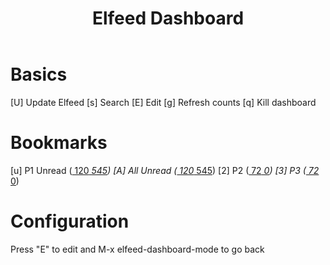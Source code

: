 #+TITLE: Elfeed Dashboard

* Basics

 [U] Update Elfeed
 [s] Search
 [E] Edit
 [g] Refresh counts
 [q] Kill dashboard

* Bookmarks

 [u] P1 Unread      ([[elfeed:+unread @3-months-ago -ghstar -twitter -metamask][   120]]/[[elfeed:][   545]])
 [A] All Unread      ([[elfeed:+unread @3-months-ago -ghstar -twitter -metamask][   120]]/[[elfeed:][   545]])
 [2] P2          ([[elfeed:+unread +crypto +metamask][    72]]/[[elfeed:+emacs +crypto +metamask][     0]])
 [3] P3          ([[elfeed:+unread +crypto +metamask][    72]]/[[elfeed:+emacs +crypto +metamask][     0]])

* Configuration
  :PROPERTIES:
  :VISIBILITY: hideall
  :END:

  Press "E" to edit and M-x elfeed-dashboard-mode to go back

  #+STARTUP: showall showstars indent
  #+KEYMAP: u | elfeed-dashboard-query "+unread +P1"
  #+KEYMAP: A | elfeed-dashboard-query "+unread"
  #+KEYMAP: 2 | elfeed-dashboard-query "+unread +P2"
  #+KEYMAP: 3 | elfeed-dashboard-query "+unread +P3"
  #+KEYMAP: s | elfeed
  #+KEYMAP: g | elfeed-dashboard-update-links
  #+KEYMAP: U | elfeed-dashboard-update
  #+KEYMAP: E | elfeed-dashboard-edit
  #+KEYMAP: q | kill-current-buffer
